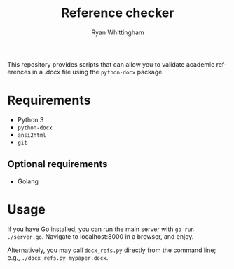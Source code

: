 #+TITLE:     Reference checker
#+AUTHOR:    Ryan Whittingham
#+EMAIL:     (concat "ryanwhittingham89" at-sign "gmail.com")
#+DESCRIPTION: Check academic references in .docx file
#+KEYWORDS:  python, docx
#+LANGUAGE:  en
#+OPTIONS:   H:4 num:nil toc:2 p:t

This repository provides scripts that can allow you to validate
academic references in a .docx file using the =python-docx= package.

* Requirements

- Python 3
- =python-docx=
- =ansi2html=
- =git=

** Optional requirements

- Golang

* Usage

If you have Go installed, you can run the main server with =go run
./server.go=. Navigate to localhost:8000 in a browser, and enjoy.

Alternatively, you may call =docx_refs.py= directly from the command
line; e.g., =./docx_refs.py mypaper.docx=.
